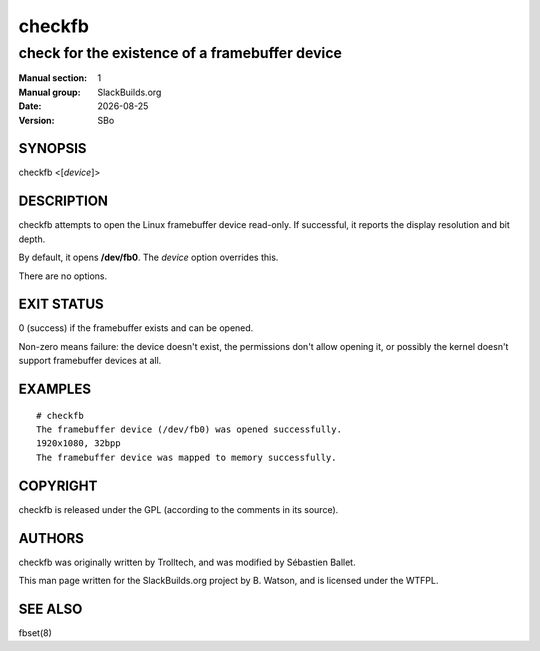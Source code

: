 .. RST source for checkfb(1) man page. Convert with:
..   rst2man.py checkfb.rst > checkfb.1
.. rst2man.py comes from the SBo development/docutils package.

.. |version| replace:: SBo
.. |date| date::


=======
checkfb
=======

-----------------------------------------------
check for the existence of a framebuffer device
-----------------------------------------------

:Manual section: 1
:Manual group: SlackBuilds.org
:Date: |date|
:Version: |version|

SYNOPSIS
========

checkfb <[*device*]>

DESCRIPTION
===========

checkfb attempts to open the Linux framebuffer device read-only. If successful,
it reports the display resolution and bit depth.

By default, it opens **/dev/fb0**. The *device* option overrides this.

There are no options.

EXIT STATUS
===========

0 (success) if the framebuffer exists and can be opened.

Non-zero means failure: the device doesn't exist, the permissions
don't allow opening it, or possibly the kernel doesn't support
framebuffer devices at all.

EXAMPLES
========

::

  # checkfb
  The framebuffer device (/dev/fb0) was opened successfully.
  1920x1080, 32bpp
  The framebuffer device was mapped to memory successfully.

COPYRIGHT
=========

checkfb is released under the GPL (according to the comments in its source).

AUTHORS
=======

checkfb was originally written by Trolltech, and was modified by
Sébastien Ballet.

This man page written for the SlackBuilds.org project
by B. Watson, and is licensed under the WTFPL.

SEE ALSO
========

fbset(8)
